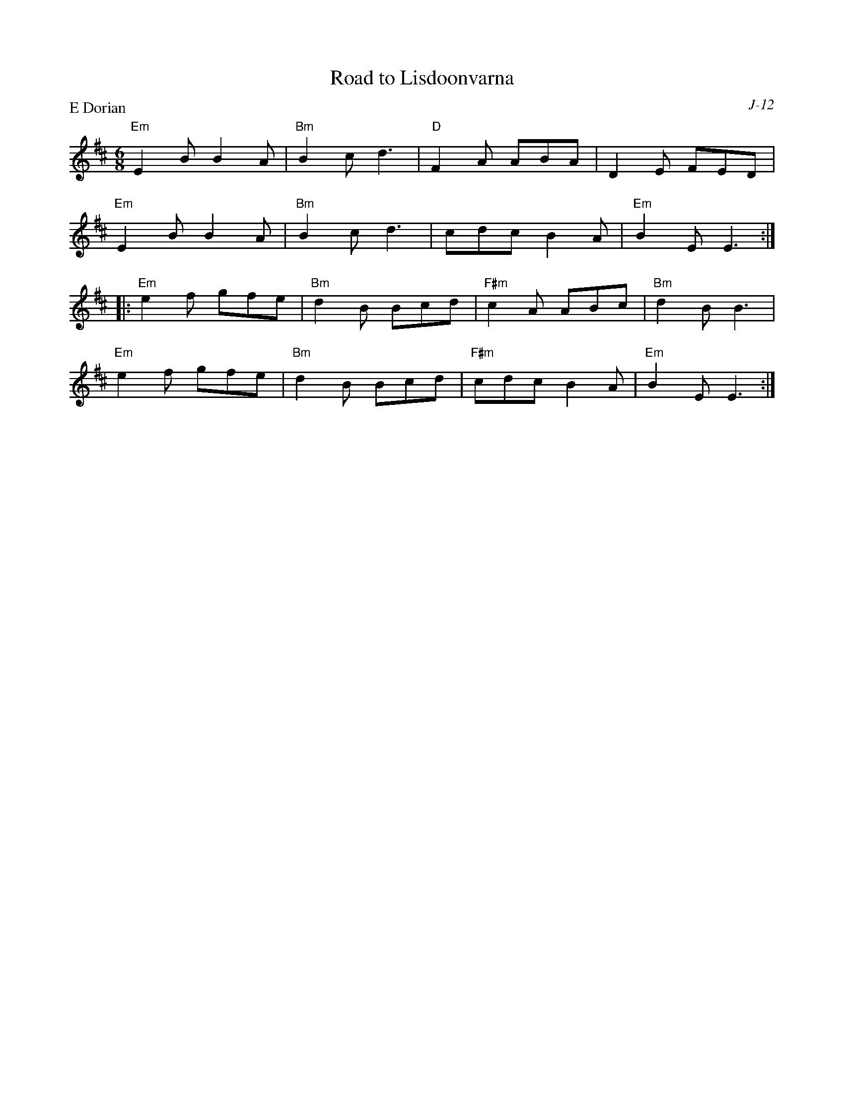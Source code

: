 X:1
T: Road to Lisdoonvarna
C: J-12
M: 6/8
Z:
R: jig
P: E Dorian
K: EDor
"Em"E2B B2A| "Bm"B2c d3| "D"F2A ABA| D2E FED|
"Em"E2B B2A| "Bm"B2c d3| cdc B2A| "Em"B2E E3 :|
|:\
"Em"e2f gfe| "Bm"d2B Bcd| "F#m"c2A ABc| "Bm"d2B B3|
"Em"e2f gfe| "Bm"d2B Bcd| "F#m"cdc B2A| "Em"B2E E3 :|
%
